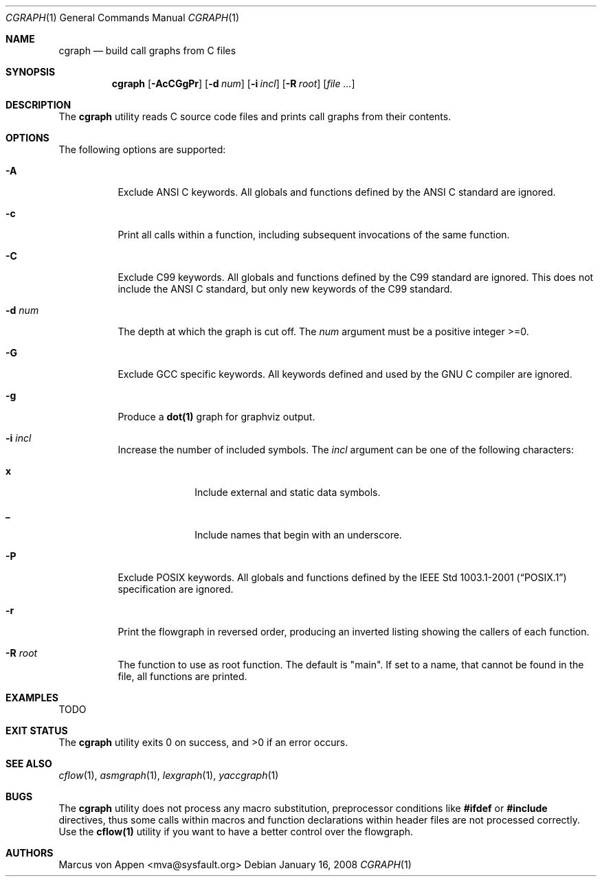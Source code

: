 .\"-
.\" Copyright (c) 2007-2008, Marcus von Appen
.\" All rights reserved.
.\" 
.\" Redistribution and use in source and binary forms, with or without
.\" modification, are permitted provided that the following conditions
.\" are met:
.\" 1. Redistributions of source code must retain the above copyright
.\"    notice, this list of conditions and the following disclaimer 
.\"    in this position and unchanged.
.\" 2. Redistributions in binary form must reproduce the above copyright
.\"    notice, this list of conditions and the following disclaimer in the
.\"    documentation and/or other materials provided with the distribution.
.\"
.\" THIS SOFTWARE IS PROVIDED BY THE AUTHOR ``AS IS'' AND ANY EXPRESS OR
.\" IMPLIED WARRANTIES, INCLUDING, BUT NOT LIMITED TO, THE IMPLIED WARRANTIES
.\" OF MERCHANTABILITY AND FITNESS FOR A PARTICULAR PURPOSE ARE DISCLAIMED.
.\" IN NO EVENT SHALL THE AUTHOR BE LIABLE FOR ANY DIRECT, INDIRECT,
.\" INCIDENTAL, SPECIAL, EXEMPLARY, OR CONSEQUENTIAL DAMAGES (INCLUDING, BUT
.\" NOT LIMITED TO, PROCUREMENT OF SUBSTITUTE GOODS OR SERVICES; LOSS OF USE,
.\" DATA, OR PROFITS; OR BUSINESS INTERRUPTION) HOWEVER CAUSED AND ON ANY
.\" THEORY OF LIABILITY, WHETHER IN CONTRACT, STRICT LIABILITY, OR TORT
.\" (INCLUDING NEGLIGENCE OR OTHERWISE) ARISING IN ANY WAY OUT OF THE USE OF
.\" THIS SOFTWARE, EVEN IF ADVISED OF THE POSSIBILITY OF SUCH DAMAGE.
.\"
.\" $FreeBSD$
.\"
.Dd January 16, 2008
.Dt CGRAPH 1
.Os
.Sh NAME
.Nm cgraph
.Nd build call graphs from C files
.Sh SYNOPSIS
.Nm
.Op Fl AcCGgPr
.Op Fl d Ar num
.Op Fl i Ar incl
.Op Fl R Ar root
.Op Ar
.Sh DESCRIPTION
The
.Nm
utility reads C source code files and prints call graphs from their
contents.
.Sh OPTIONS
The following options are supported:
.Bl -tag -width indent
.It Fl A
Exclude ANSI C keywords. All globals and functions defined by the ANSI C
standard are ignored.
.It Fl c
Print all calls within a function, including subsequent invocations of
the same function.
.It Fl C
Exclude C99 keywords. All globals and functions defined by the C99
standard are ignored. This does not include the ANSI C standard, but
only new keywords of the C99 standard.
.It Fl d Ar num
The depth at which the graph is cut off. The
.Ar num
argument must be a positive integer >=0.
.It Fl G
Exclude GCC specific keywords. All keywords defined and used by the GNU
C compiler are ignored.
.It Fl g
Produce a
.Cm dot(1)
graph for graphviz output.
.It Fl i Ar incl
Increase the number of included symbols. The
.Ar incl
argument can be one of the following characters:
.Bl -tag -offset indent -width ".Li 10"
.It Li x
Include external and static data symbols.
.It Li _
Include names that begin with an underscore.
.El
.It Fl P
Exclude POSIX keywords. All globals and functions defined by the
.St -p1003.1-2001 specification are ignored.
.It Fl r
Print the flowgraph in reversed order, producing an inverted listing
showing the callers of each function.
.It Fl R Ar root
The function to use as root function. The default is "main". If set to a
name, that cannot be found in the file, all functions are printed.
.Sh EXAMPLES
TODO
.Sh EXIT STATUS
.Ex -std
.Sh SEE ALSO
.Xr cflow 1 ,
.Xr asmgraph 1 ,
.Xr lexgraph 1 ,
.Xr yaccgraph 1
.Sh BUGS
The
.Nm
utility does not process any macro substitution, preprocessor conditions
like
.Cm #ifdef
or
.Cm #include
directives, thus some calls within macros and function declarations
within header files are not processed correctly. Use the
.Cm cflow(1)
utility if you want to have a better control over the flowgraph.
.Sh AUTHORS
.An Marcus von Appen Aq mva@sysfault.org
